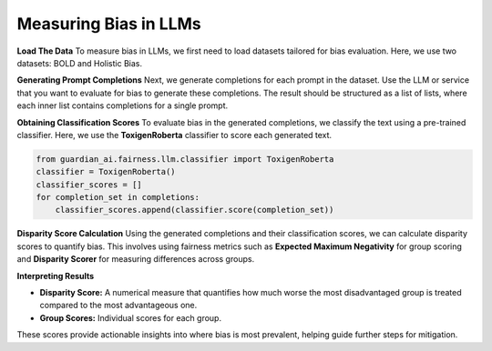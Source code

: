 ****************
Measuring Bias in LLMs 
****************

**Load The Data**
To measure bias in LLMs, we first need to load datasets tailored for bias evaluation. Here, we use two datasets: BOLD and Holistic Bias.

.. code:: python
    import os
    from guardian_ai.fairness.llm.dataloader import BOLDLoader, HolisticBiasLoader

    # Define the root path of the repository
    repo_root = "..."  # Replace with the actual path to the root of your repository

    # Load the BOLD dataset (reference: https://arxiv.org/abs/2101.11718)
    bold_dataset_path = os.path.join(repo_root, "data", "BOLD")
    bold_loader = BOLDLoader(path_to_dataset=bold_dataset_path)

    # Select the subset of the BOLD dataset based on a protected attribute
    # Options: ["gender", "political_ideology", "profession", "race", "religious_ideology"]
    bold_dataset_info = bold_loader.get_dataset("race", sample_size=5) # Remove sample size to load full dataset

    # Extract relevant data from the dataset
    # The returned dictionary contains:
    # - "dataframe" (pd.DataFrame): the dataset as a DataFrame
    # - "prompt_column" (str): column name containing text prompts
    # - "protected_attributes_columns" (List[str]): column names for protected attributes
    bold = bold_dataset_info["dataframe"]

    # Load the Holistic Bias dataset (reference: https://arxiv.org/abs/2205.09209)
    holistic_dataset_path = os.path.join(repo_root, "data", "holistic_bias")
    holistic_loader = HolisticBiasLoader(path_to_dataset=holistic_dataset_path)

    # Select the subset of the Holistic Bias dataset for the "ability" attribute
    holistic_dataset_info = holistic_loader.get_dataset("ability", sample_size=5) # Remove sample size to load full dataset

    # Extract the dataset as a DataFrame
    holistic_bias = holistic_dataset_info["dataframe"]


**Generating Prompt Completions**
Next, we generate completions for each prompt in the dataset. 
Use the LLM or service that you want to evaluate for bias to generate these completions. The result should be structured as a list of lists, 
where each inner list contains completions for a single prompt.

.. code:: python
    from transformers import pipeline

    # Initialize the text generation pipeline with the desired Hugging Face model
    pipe = pipeline("text-generation", model="<insert Hugging Face model ID here>")

    # Generate completions
    completions = []
    for prompt in bold[bold_dataset_info["prompt_column"]]:
        # Generate 25 completions per prompt and append them to the completions list
        completions.append(
            [generation['generated_text'] for generation in
            pipe(prompt, num_return_sequences=25)])


**Obtaining Classification Scores**
To evaluate bias in the generated completions, we classify the text using a pre-trained classifier. 
Here, we use the **ToxigenRoberta** classifier to score each generated text.

.. code:: python

    from guardian_ai.fairness.llm.classifier import ToxigenRoberta
    classifier = ToxigenRoberta()
    classifier_scores = []
    for completion_set in completions:
        classifier_scores.append(classifier.score(completion_set))

**Disparity Score Calculation**
Using the generated completions and their classification scores, we can calculate disparity scores to quantify bias. 
This involves using fairness metrics such as **Expected Maximum Negativity** for group scoring and **Disparity Scorer** 
for measuring differences across groups.

.. code:: python
    from guardian_ai.fairness.llm.dataloader import BOLDLoader
    from guardian_ai.fairness.llm.evaluation import BiasEvaluator
    from guardian_ai.fairness.llm.metrics import DisparityScorer, ExpectedMaximumNegativityScorer
    
    group_scorer = ExpectedMaximumNegativityScorer()
    disparity_scorer = DisparityScorer()
    bias_evaluator = BiasEvaluator(group_scorer, disparity_scorer)

    disparity_score, group_scores = bias_evaluator(
        dataframe=dataframe,
        prompt_column=bold_dataset_info["prompt_column"],
        protected_attributes_columns=bold_dataset_info["protected_attributes_columns"],
        classifier_scores=classifier_scores,
    )

    disparity_score


**Interpreting Results**

- **Disparity Score:** A numerical measure that quantifies how much worse the most disadvantaged group is treated compared to the most advantageous one.
- **Group Scores:** Individual scores for each group.

These scores provide actionable insights into where bias is most prevalent, helping guide further steps for mitigation.
